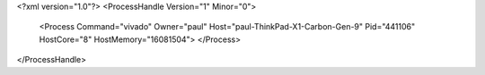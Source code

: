 <?xml version="1.0"?>
<ProcessHandle Version="1" Minor="0">
    <Process Command="vivado" Owner="paul" Host="paul-ThinkPad-X1-Carbon-Gen-9" Pid="441106" HostCore="8" HostMemory="16081504">
    </Process>
</ProcessHandle>
